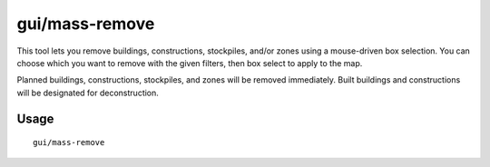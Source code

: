 gui/mass-remove
===============

.. dfhack-tool::
    :summary: Mass select things to remove.
    :tags: fort design productivity buildings stockpiles

This tool lets you remove buildings, constructions, stockpiles, and/or zones
using a mouse-driven box selection. You can choose which you want to remove
with the given filters, then box select to apply to the map.

Planned buildings, constructions, stockpiles, and zones will be removed
immediately. Built buildings and constructions will be designated for
deconstruction.

Usage
-----

::

    gui/mass-remove
